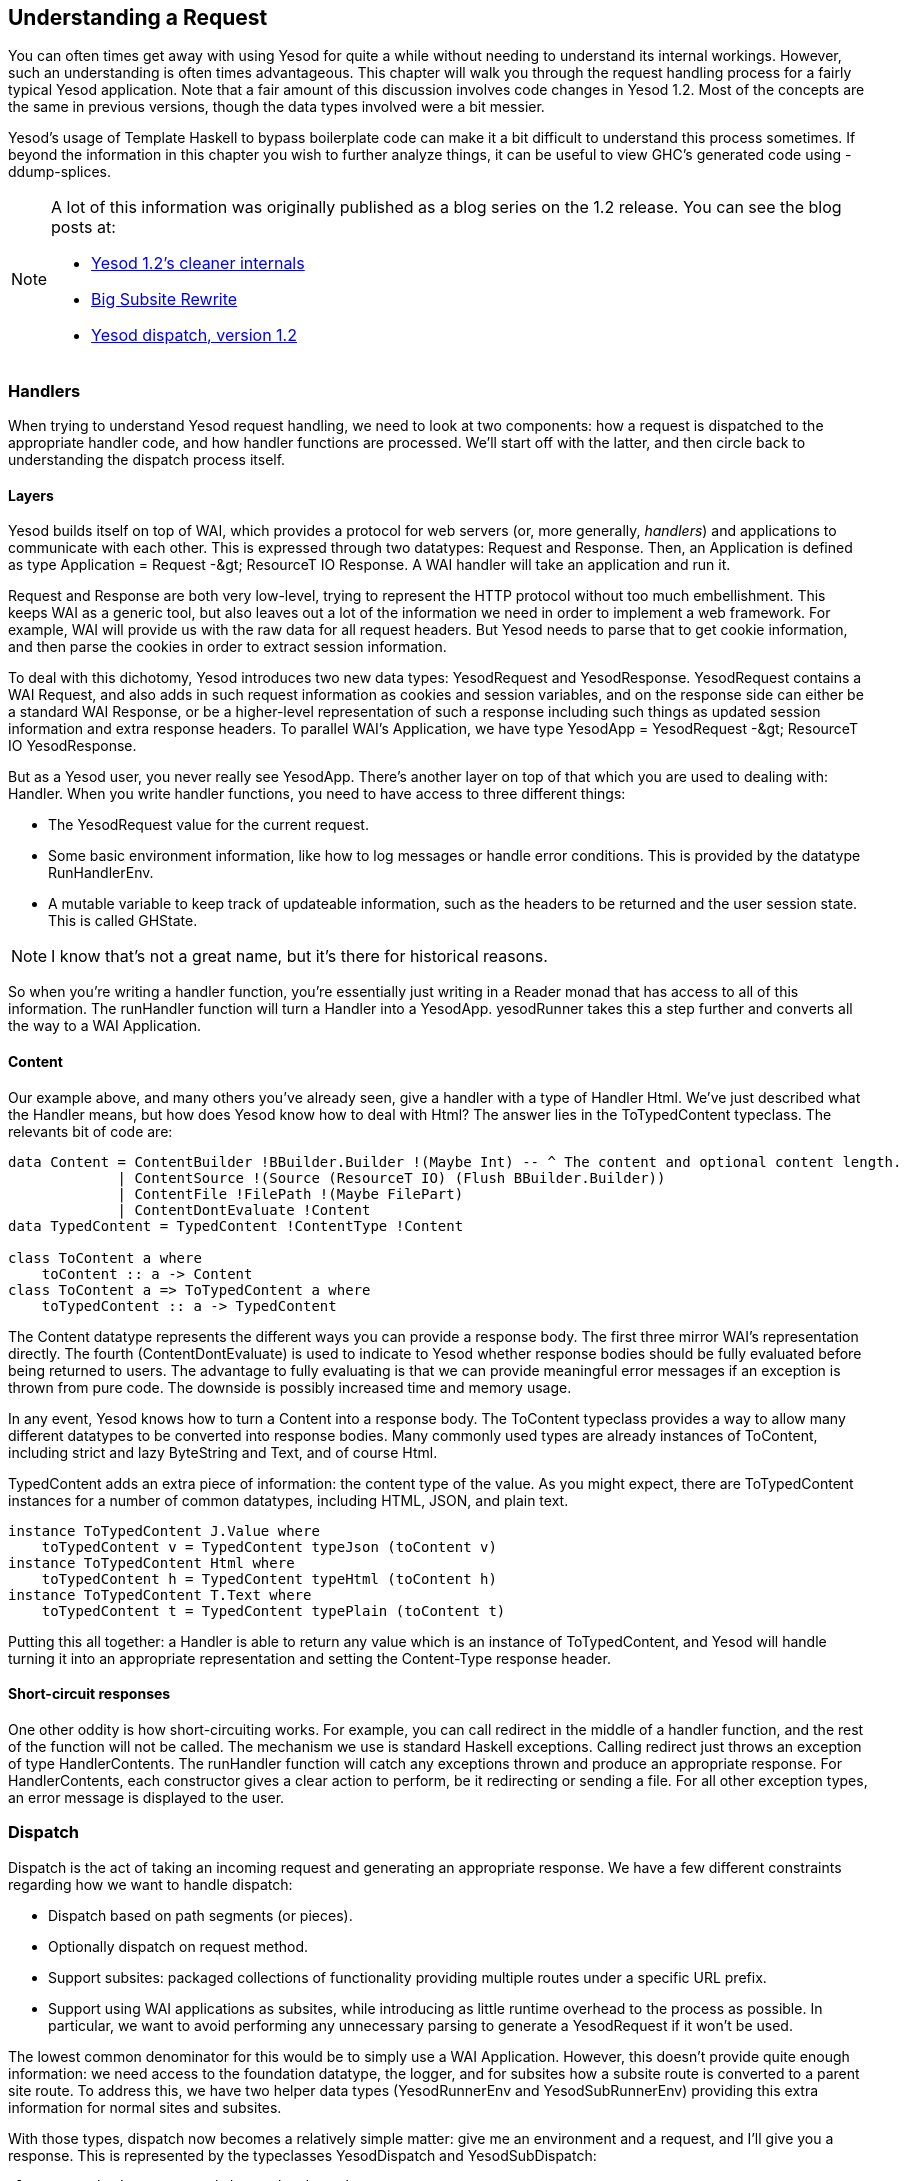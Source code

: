 == Understanding a Request

You can often times get away with using Yesod for quite a while without needing
to understand its internal workings. However, such an understanding is often
times advantageous. This chapter will walk you through the request handling
process for a fairly typical Yesod application. Note that a fair amount of this
discussion involves code changes in Yesod 1.2. Most of the concepts are the
same in previous versions, though the data types involved were a bit messier.

Yesod&rsquo;s usage of Template Haskell to bypass boilerplate code can make it
a bit difficult to understand this process sometimes. If beyond the information
in this chapter you wish to further analyze things, it can be useful to view
GHC&rsquo;s generated code using -ddump-splices.

[NOTE]
====
A lot of this information was originally published as a blog series on the 1.2 release. You can see the blog posts at:

* link:$$http://www.yesodweb.com/blog/2013/03/yesod-1-2-cleaner-internals$$[Yesod 1.2&rsquo;s cleaner internals]

* link:$$http://www.yesodweb.com/blog/2013/03/big-subsite-rewrite$$[Big Subsite Rewrite]

* link:$$http://www.yesodweb.com/blog/2013/03/yesod-dispatch-version-1-2$$[Yesod dispatch, version 1.2]
====

=== Handlers

When trying to understand Yesod request handling, we need to look at two
components: how a request is dispatched to the appropriate handler code, and
how handler functions are processed. We&rsquo;ll start off with the latter, and
then circle back to understanding the dispatch process itself.

==== Layers

Yesod builds itself on top of WAI, which provides a protocol for web servers
(or, more generally, _handlers_) and applications to communicate with each
other. This is expressed through two datatypes: Request and Response. Then, an
Application is defined as type +Application = Request -&gt; ResourceT IO
Response+. A WAI handler will take an application and run it.

Request and Response are both very low-level, trying to represent the HTTP
protocol without too much embellishment. This keeps WAI as a generic tool, but
also leaves out a lot of the information we need in order to implement a web
framework. For example, WAI will provide us with the raw data for all request
headers. But Yesod needs to parse that to get cookie information, and then
parse the cookies in order to extract session information.

To deal with this dichotomy, Yesod introduces two new data types:
+YesodRequest+ and +YesodResponse+. +YesodRequest+ contains a WAI Request, and
also adds in such request information as cookies and session variables, and on
the response side can either be a standard WAI Response, or be a higher-level
representation of such a response including such things as updated session
information and extra response headers. To parallel WAI&rsquo;s Application, we
have +type YesodApp = YesodRequest -&gt; ResourceT IO YesodResponse+.

But as a Yesod user, you never really see YesodApp. There&rsquo;s another layer
on top of that which you are used to dealing with: Handler. When you write
handler functions, you need to have access to three different things:

* The YesodRequest value for the current request.

* Some basic environment information, like how to log messages or handle error conditions. This is provided by the datatype RunHandlerEnv.

* A mutable variable to keep track of updateable information, such as the headers to be returned and the user session state. This is called GHState.


NOTE: I know that&rsquo;s not a great name, but it&rsquo;s there for historical reasons.

So when you&rsquo;re writing a handler function, you&rsquo;re essentially just
writing in a Reader monad that has access to all of this information. The
runHandler function will turn a Handler into a YesodApp. yesodRunner takes this
a step further and converts all the way to a WAI Application.

==== Content

Our example above, and many others you&rsquo;ve already seen, give a handler
with a type of Handler Html. We&rsquo;ve just described what the Handler means,
but how does Yesod know how to deal with Html? The answer lies in the
ToTypedContent typeclass. The relevants bit of code are:

[source, haskell]
----
data Content = ContentBuilder !BBuilder.Builder !(Maybe Int) -- ^ The content and optional content length.
             | ContentSource !(Source (ResourceT IO) (Flush BBuilder.Builder))
             | ContentFile !FilePath !(Maybe FilePart)
             | ContentDontEvaluate !Content
data TypedContent = TypedContent !ContentType !Content

class ToContent a where
    toContent :: a -> Content
class ToContent a => ToTypedContent a where
    toTypedContent :: a -> TypedContent
----

The Content datatype represents the different ways you can provide a response
body. The first three mirror WAI&rsquo;s representation directly. The fourth
(ContentDontEvaluate) is used to indicate to Yesod whether response bodies
should be fully evaluated before being returned to users. The advantage to
fully evaluating is that we can provide meaningful error messages if an
exception is thrown from pure code. The downside is possibly increased time and
memory usage.

In any event, Yesod knows how to turn a Content into a response body. The
ToContent typeclass provides a way to allow many different datatypes to be
converted into response bodies. Many commonly used types are already instances
of ToContent, including strict and lazy ByteString and Text, and of course
Html.

TypedContent adds an extra piece of information: the content type of the value.
As you might expect, there are ToTypedContent instances for a number of common
datatypes, including HTML, JSON, and plain text.

[source, haskell]
----
instance ToTypedContent J.Value where
    toTypedContent v = TypedContent typeJson (toContent v)
instance ToTypedContent Html where
    toTypedContent h = TypedContent typeHtml (toContent h)
instance ToTypedContent T.Text where
    toTypedContent t = TypedContent typePlain (toContent t)
----

Putting this all together: a Handler is able to return any value which is an
instance of ToTypedContent, and Yesod will handle turning it into an
appropriate representation and setting the Content-Type response header.

==== Short-circuit responses

One other oddity is how short-circuiting works. For example, you can call
redirect in the middle of a handler function, and the rest of the function will
not be called. The mechanism we use is standard Haskell exceptions. Calling
redirect just throws an exception of type HandlerContents. The runHandler
function will catch any exceptions thrown and produce an appropriate response.
For HandlerContents, each constructor gives a clear action to perform, be it
redirecting or sending a file. For all other exception types, an error message
is displayed to the user.

=== Dispatch

Dispatch is the act of taking an incoming request and generating an appropriate
response. We have a few different constraints regarding how we want to handle
dispatch:

* Dispatch based on path segments (or pieces).

* Optionally dispatch on request method.

* Support subsites: packaged collections of functionality providing multiple routes under a specific URL prefix.

* Support using WAI applications as subsites, while introducing as little
  runtime overhead to the process as possible. In particular, we want to avoid
  performing any unnecessary parsing to generate a YesodRequest if it
  won&rsquo;t be used.

The lowest common denominator for this would be to simply use a WAI
Application. However, this doesn&rsquo;t provide quite enough information: we
need access to the foundation datatype, the logger, and for subsites how a
subsite route is converted to a parent site route. To address this, we have two
helper data types (YesodRunnerEnv and YesodSubRunnerEnv) providing this extra
information for normal sites and subsites.

With those types, dispatch now becomes a relatively simple matter: give me an
environment and a request, and I&rsquo;ll give you a response. This is
represented by the typeclasses YesodDispatch and YesodSubDispatch:

[source, haskell]
----
class Yesod site => YesodDispatch site where
    yesodDispatch :: YesodRunnerEnv site -> W.Application

class YesodSubDispatch sub m where
    yesodSubDispatch :: YesodSubRunnerEnv sub (HandlerSite m) m
                     -> W.Application
----

We&rsquo;ll see a bit later how YesodSubDispatch is used. Let&rsquo;s first
understand how YesodDispatch comes into play,__

==== toWaiApp, toWaiAppPlain, and warp

Let&rsquo;s assume for the moment that you have a datatype which is an instance
of YesodDispatch. You&rsquo;ll want to now actually run this thing somehow. To
do this, we need to convert it into a WAI application and pass it to some kind
of a WAI handler/server. To start this journey, we use toWaiAppPlain. It
performs any appwide initialization necessary. At the time of writing, this
means allocating a logger and setting up the session backend, but more
functionality may be added in the future. Using this data, we can now create a
YesodRunnerEnv. And when that value is passed to yesodDispatch, we get a WAI
application.

We&rsquo;re almost done. The final remaining modification is path segment
cleanup. The Yesod typeclass includes a member function named cleanPath which
can be used to create canonical URLs. For example, the default implementation
would remove double slashes and redirect a user from +/foo//bar+ to +/foo/bar+.
toWaiAppPlain adds in some pre-processing to the normal WAI request by
analyzing the requested path and performing cleanup/redirect as necessary.

At this point, we have a fully functional WAI application. There are two other
helper functions included. toWaiApp wraps toWaiAppPlain and additionally
includes some commonly used WAI middlewares, including request logging and GZIP
compression. (Please see the Haddocks for an up-to-date list.) We finally have
the warp function which, as you might guess, runs your application with Warp.

NOTE: There&rsquo;s also the warpEnv function, which reads the port number
information from the PORT environment variable. This is used for interacting
with certain tools, including the Keter deployment manager and the FP Complete
School of Haskell.

==== Generated code

The last remaining black box is the Template Haskell generated code. This
generated code is responsible for handling some of the tedious, error-prone
pieces of your site. If you want to, you can write these all by hand instead.
We&rsquo;ll demonstrate what that translation would look like, and in the
process elucidate how YesodDispatch and YesodSubDispatch work. Let&rsquo;s
start with a fairly typical Yesod application.

[source, haskell]
----
{-# LANGUAGE OverloadedStrings #-}
{-# LANGUAGE QuasiQuotes       #-}
{-# LANGUAGE TemplateHaskell   #-}
{-# LANGUAGE TypeFamilies      #-}
import qualified Data.ByteString.Lazy.Char8 as L8
import           Network.HTTP.Types         (status200)
import           Network.Wai                (pathInfo, rawPathInfo,
                                             requestMethod, responseLBS)
import           Yesod

data App = App

mkYesod "App" [parseRoutes|
/only-get       OnlyGetR   GET
/any-method     AnyMethodR
/has-param/#Int HasParamR  GET
/my-subsite     MySubsiteR WaiSubsite getMySubsite
|]

instance Yesod App

getOnlyGetR :: Handler Html
getOnlyGetR = defaultLayout
    [whamlet|
        <p>Accessed via GET method
        <form method=post action=@{AnyMethodR}>
            <button>POST to /any-method
    |]

handleAnyMethodR :: Handler Html
handleAnyMethodR = do
    req <- waiRequest
    defaultLayout
        [whamlet|
            <p>In any-method, method == #{show $ requestMethod req}
        |]

getHasParamR :: Int -> Handler String
getHasParamR i = return $ show i

getMySubsite :: App -> WaiSubsite
getMySubsite _ =
    WaiSubsite app
  where
    app req sendResponse = sendResponse $ responseLBS
        status200
        [("Content-Type", "text/plain")]
        $ L8.pack $ concat
            [ "pathInfo == "
            , show $ pathInfo req
            , ", rawPathInfo == "
            , show $ rawPathInfo req
            ]

main :: IO ()
main = warp 3000 App
----

For completeness we&rsquo;ve provided a full listing, but let&rsquo;s focus on
just the Template Haskell portion:

[source, haskell]
----
mkYesod "App" [parseRoutes|
/only-get       OnlyGetR   GET
/any-method     AnyMethodR
/has-param/#Int HasParamR  GET
/my-subsite     MySubsiteR WaiSubsite getMySubsite
|]
----

While this generates a few pieces of code, we only need to replicate three
components to make our site work. Let&rsquo;s start with the simplest: the
Handler type synonym:

[source, haskell]
----
type Handler = HandlerT App IO
----

Next is the type-safe URL and its rendering function. The rendering function is
allowed to generate both path segments and query string parameters. Standard
Yesod sites never generate query-string parameters, but it is technically
possible. And in the case of subsites, this often does happen. Notice how we
handle the qs parameter for the MySubsiteR case:


[source, haskell]
----
instance RenderRoute App where
    data Route App = OnlyGetR
                   | AnyMethodR
                   | HasParamR Int
                   | MySubsiteR (Route WaiSubsite)
        deriving (Show, Read, Eq)

    renderRoute OnlyGetR = (["only-get"], [])
    renderRoute AnyMethodR = (["any-method"], [])
    renderRoute (HasParamR i) = (["has-param", toPathPiece i], [])
    renderRoute (MySubsiteR subRoute) =
        let (ps, qs) = renderRoute subRoute
         in ("my-subsite" : ps, qs)
----

You can see that there&rsquo;s a fairly simple mapping from the higher-level
route syntax and the RenderRoute instance. Each route becomes a constructor,
each URL parameter becomes an argument to its constructor, we embed a route for
the subsite, and use toPathPiece to render parameters to text.

The final component is the YesodDispatch instance. Let&rsquo;s look at this in
a few pieces.

[source, haskell]
----
instance YesodDispatch App where
    yesodDispatch env req =
        case pathInfo req of
            ["only-get"] ->
                case requestMethod req of
                    "GET" -> yesodRunner
                        getOnlyGetR
                        env
                        (Just OnlyGetR)
                        req
                    _ -> yesodRunner
                        (badMethod >> return ())
                        env
                        (Just OnlyGetR)
                        req
----

As described above, yesodDispatch is handed both an environment and a WAI
Request value. We can now perform dispatch based on the requested path, or in
WAI terms, the pathInfo. Referring back to our original high-level route
syntax, we can see that our first route is going to be the single piece
only-get, which we pattern match for.


NOTE: In reality, Yesod generates a much more efficient data structure to
perform routing. We&rsquo;ve used simple pattern matching here so as not to
obscure the point. For more information, please see the
link:$$https://github.com/yesodweb/yesod/blob/master/yesod-routes/Yesod/Routes/Dispatch.lhs$$[Yesod.Routes.Dispatch].

Once that match has succeeded, we additionally pattern match on the request
method; if it&rsquo;s +GET+, we use the handler function getOnlyGetR.
Otherwise, we want to return a 405 bad method response, and therefore use the
badMethod handler. At this point, we&rsquo;ve come full circle to our original
handler discussion. You can see that we&rsquo;re using yesodRunner to execute
our handler function. As a reminder, this will take our environment and WAI
Request, convert it to a YesodRequest, constructor a RunHandlerEnv, hand that
to the handler function, and then convert the resulting YesodResponse into a
WAI Response.

Wonderful; one down, three to go. The next one is even easier.

[source, haskell]
----
            ["any-method"] ->
                yesodRunner handleAnyMethodR env (Just AnyMethodR) req
----

Unlike OnlyGetR, AnyMethodR will work for any request method, so we don&rsquo;t
need to perform any further pattern matching.

[source, haskell]
----
            ["has-param", t] | Just i <- fromPathPiece t ->
                case requestMethod req of
                    "GET" -> yesodRunner
                        (getHasParamR i)
                        env
                        (Just $ HasParamR i)
                        req
                    _ -> yesodRunner
                        (badMethod >> return ())
                        env
                        (Just $ HasParamR i)
                        req
----

We add in one extra complication here: a dynamic parameter. While we used
toPathPiece to render to a textual value above, we now use fromPathPiece to
perform the parsing. Assuming the parse succeeds, we then follow a very similar
dispatch system as was used for OnlyGetR. The prime difference is that our
parameter needs to be passed to both the handler function and the route data
constructor.

Next we&rsquo;ll look at the subsite, which is quite different.

[source, haskell]
----
            ("my-subsite":rest) -> yesodSubDispatch
                YesodSubRunnerEnv
                    { ysreGetSub = getMySubsite
                    , ysreParentRunner = yesodRunner
                    , ysreToParentRoute = MySubsiteR
                    , ysreParentEnv = env
                    }
                req { pathInfo = rest }
----

Unlike the other pattern matches, here we just look to see if our pattern
prefix matches. Any route beginning with +/my-subsite+ should be passed off to
the subsite for processing. This is where we finally get to use
yesodSubDispatch. This function closely mirrors yesodDispatch. We need to
construct a new environment to be passed to it. Let&rsquo;s discuss the four
records:

* ysreGetSub demonstrates how to get the subsite foundation type from the
  master site. We provide getMySubsite, which is the function we provided in
  the high-level route syntax.

* ysreParentRunner provides a means of running a handler function. It may seem
  a bit boring to just provide yesodRunner, but by having a separate parameter
  we allow the construction of deeply nested subsites, which will wrap and
  unwrap many layers of interleaving subsites. (This is a more advanced concept
  which we won&rsquo;t be covering in this chapter.)

* ysreToParentRoute will convert a route for the subsite into a route for the
  parent site. This is the purpose of the MySubsiteR constructor. This allows
  subsites to use functions such as getRouteToParent.

* ysreParentEnv simply passes on the initial environment, which contains a
  number of things the subsite may need (such as logger).

The other interesting thing is how we modify the pathInfo. This allows subsites
to _continue dispatching_ from where the parent site left off. To demonstrate
how this works, see some screenshots of various requests in the following
figure.


.Path info in subsite
image::images/subsite-path-info.png[]

And finally, not all requests will be valid routes. For those cases, we just
want to respond with a 404 not found.

----
            _ -> yesodRunner (notFound >> return ()) env Nothing req
----

==== Complete code

Following is the full code for the non-Template Haskell approach.

[source, haskell]
----
{-# LANGUAGE OverloadedStrings #-}
{-# LANGUAGE QuasiQuotes       #-}
{-# LANGUAGE TemplateHaskell   #-}
{-# LANGUAGE TypeFamilies      #-}
import qualified Data.ByteString.Lazy.Char8 as L8
import           Network.HTTP.Types         (status200)
import           Network.Wai                (pathInfo, rawPathInfo,
                                             requestMethod, responseLBS)
import           Yesod
import           Yesod.Core.Types           (YesodSubRunnerEnv (..))

data App = App

instance RenderRoute App where
    data Route App = OnlyGetR
                   | AnyMethodR
                   | HasParamR Int
                   | MySubsiteR (Route WaiSubsite)
        deriving (Show, Read, Eq)

    renderRoute OnlyGetR = (["only-get"], [])
    renderRoute AnyMethodR = (["any-method"], [])
    renderRoute (HasParamR i) = (["has-param", toPathPiece i], [])
    renderRoute (MySubsiteR subRoute) =
        let (ps, qs) = renderRoute subRoute
         in ("my-subsite" : ps, qs)

type Handler = HandlerT App IO

instance Yesod App

instance YesodDispatch App where
    yesodDispatch env req =
        case pathInfo req of
            ["only-get"] ->
                case requestMethod req of
                    "GET" -> yesodRunner
                        getOnlyGetR
                        env
                        (Just OnlyGetR)
                        req
                    _ -> yesodRunner
                        (badMethod >> return ())
                        env
                        (Just OnlyGetR)
                        req
            ["any-method"] ->
                yesodRunner handleAnyMethodR env (Just AnyMethodR) req
            ["has-param", t] | Just i <- fromPathPiece t ->
                case requestMethod req of
                    "GET" -> yesodRunner
                        (getHasParamR i)
                        env
                        (Just $ HasParamR i)
                        req
                    _ -> yesodRunner
                        (badMethod >> return ())
                        env
                        (Just $ HasParamR i)
                        req
            ("my-subsite":rest) -> yesodSubDispatch
                YesodSubRunnerEnv
                    { ysreGetSub = getMySubsite
                    , ysreParentRunner = yesodRunner
                    , ysreToParentRoute = MySubsiteR
                    , ysreParentEnv = env
                    }
                req { pathInfo = rest }
            _ -> yesodRunner (notFound >> return ()) env Nothing req

getOnlyGetR :: Handler Html
getOnlyGetR = defaultLayout
    [whamlet|
        <p>Accessed via GET method
        <form method=post action=@{AnyMethodR}>
            <button>POST to /any-method
    |]

handleAnyMethodR :: Handler Html
handleAnyMethodR = do
    req <- waiRequest
    defaultLayout
        [whamlet|
            <p>In any-method, method == #{show $ requestMethod req}
        |]

getHasParamR :: Int -> Handler String
getHasParamR i = return $ show i

getMySubsite :: App -> WaiSubsite
getMySubsite _ =
    WaiSubsite app
  where
    app req sendResponse = sendResponse $ responseLBS
        status200
        [("Content-Type", "text/plain")]
        $ L8.pack $ concat
            [ "pathInfo == "
            , show $ pathInfo req
            , ", rawPathInfo == "
            , show $ rawPathInfo req
            ]

main :: IO ()
main = warp 3000 App
----

=== Conclusion

Yesod abstracts away quite a bit of the plumbing from you as a developer. Most
of this is boilerplate code that you&rsquo;ll be happy to ignore. But it can be
empowering to understand exactly what&rsquo;s going on under the surface. At
this point, you should hopefully be able- with help from the Haddocks- to write
a site without any of the autogenerated Template Haskell code. Not that
I&rsquo;d recommend it; I think using the generated code is easier and safer.

One particular advantage of understanding this material is seeing where Yesod
sits in the world of WAI. This makes it easier to see how Yesod will interact
with WAI middleware, or how to include code from other WAI framework in a Yesod
application (or vice-versa!).
